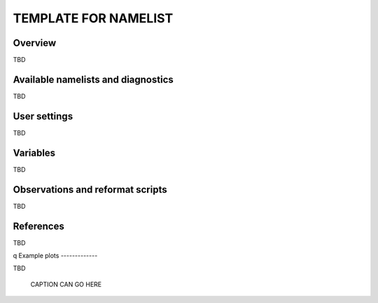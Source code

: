 TEMPLATE FOR NAMELIST
=====================

Overview
--------

TBD


Available namelists and diagnostics
-----------------------------------

TBD


User settings
-------------

TBD


Variables
---------

TBD


Observations and reformat scripts
---------------------------------

TBD



References
----------

TBD

q
Example plots
-------------

TBD

.. figure:: /namelists/figures/TBDNAMELIST/TBDnnFIG.png
   :scale: 50 %
   :alt: xxxx
   
   CAPTION CAN GO HERE














